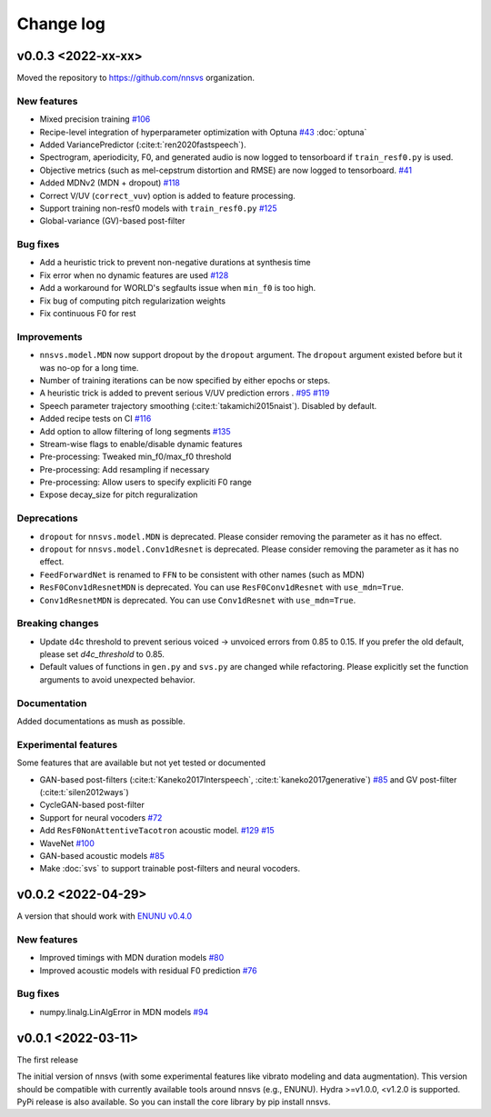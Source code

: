 Change log
==========

v0.0.3 <2022-xx-xx>
-------------------

Moved the repository to https://github.com/nnsvs organization.

New features
^^^^^^^^^^^^

- Mixed precision training `#106`_
- Recipe-level integration of hyperparameter optimization with Optuna `#43`_ :doc:`optuna`
- Added VariancePredictor (:cite:t:`ren2020fastspeech`).
- Spectrogram, aperiodicity, F0, and generated audio is now logged to tensorboard if ``train_resf0.py`` is used.
- Objective metrics (such as mel-cepstrum distortion and RMSE) are now logged to tensorboard. `#41`_
- Added MDNv2 (MDN + dropout) `#118`_
- Correct V/UV (``correct_vuv``) option is added to feature processing.
- Support training non-resf0 models with ``train_resf0.py`` `#125`_
- Global-variance (GV)-based post-filter

Bug fixes
^^^^^^^^^

- Add a heuristic trick to prevent non-negative durations at synthesis time
- Fix error when no dynamic features are used `#128`_
- Add a workaround for WORLD's segfaults issue when ``min_f0`` is too high.
- Fix bug of computing pitch regularization weights
- Fix continuous F0 for rest

Improvements
^^^^^^^^^^^^

- ``nnsvs.model.MDN`` now support dropout by the ``dropout`` argument. The ``dropout`` argument existed before but it was no-op for a long time.
- Number of training iterations can be now specified by either epochs or steps.
- A heuristic trick is added to prevent serious V/UV prediction errors . `#95`_ `#119`_
- Speech parameter trajectory smoothing (:cite:t:`takamichi2015naist`). Disabled by default.
- Added recipe tests on CI `#116`_
- Add option to allow filtering of long segments `#135`_
- Stream-wise flags to enable/disable dynamic features
- Pre-processing: Tweaked min_f0/max_f0 threshold
- Pre-processing: Add resampling if necessary
- Pre-processing: Allow users to specify expliciti F0 range
- Expose decay_size for pitch reguralization

Deprecations
^^^^^^^^^^^^

- ``dropout`` for ``nnsvs.model.MDN`` is deprecated. Please consider removing the parameter as it has no effect.
- ``dropout`` for ``nnsvs.model.Conv1dResnet`` is deprecated. Please consider removing the parameter as it has no effect.
- ``FeedForwardNet`` is renamed to ``FFN`` to be consistent with other names (such as MDN)
- ``ResF0Conv1dResnetMDN`` is deprecated. You can use ``ResF0Conv1dResnet`` with ``use_mdn=True``.
- ``Conv1dResnetMDN`` is deprecated. You can use ``Conv1dResnet`` with ``use_mdn=True``.

Breaking changes
^^^^^^^^^^^^^^^^

- Update d4c threshold to prevent serious voiced -> unvoiced errors from 0.85 to 0.15. If you prefer the old default, please set `d4c_threshold` to 0.85.
- Default values of functions in ``gen.py`` and ``svs.py`` are changed while refactoring. Please explicitly set the function arguments to avoid unexpected behavior.

Documentation
^^^^^^^^^^^^^

Added documentations as mush as possible.

Experimental features
^^^^^^^^^^^^^^^^^^^^^

Some features that are available but not yet tested or documented

- GAN-based post-filters (:cite:t:`Kaneko2017Interspeech`, :cite:t:`kaneko2017generative`) `#85`_ and GV post-filter (:cite:t:`silen2012ways`)
- CycleGAN-based post-filter
- Support for neural vocoders `#72`_
- Add ``ResF0NonAttentiveTacotron`` acoustic model. `#129`_ `#15`_
- WaveNet `#100`_
- GAN-based acoustic models `#85`_
- Make :doc:`svs` to support trainable post-filters and neural vocoders.

v0.0.2 <2022-04-29>
-------------------

A version that should work with `ENUNU v0.4.0 <https://github.com/oatsu-gh/ENUNU/releases/tag/v0.4.0>`_

New features
^^^^^^^^^^^^

- Improved timings with MDN duration models `#80`_
- Improved acoustic models with residual F0 prediction `#76`_

Bug fixes
^^^^^^^^^

- numpy.linalg.LinAlgError in MDN models `#94`_

v0.0.1 <2022-03-11>
-------------------

The first release

The initial version of nnsvs (with some experimental features like vibrato modeling and data augmentation). This version should be compatible with currently available tools around nnsvs (e.g., ENUNU). Hydra >=v1.0.0, <v1.2.0 is supported.
PyPi release is also available. So you can install the core library by pip install nnsvs.

.. _#15: https://github.com/r9y9/nnsvs/issues/15
.. _#41: https://github.com/r9y9/nnsvs/issues/41
.. _#43: https://github.com/r9y9/nnsvs/issues/43
.. _#72: https://github.com/r9y9/nnsvs/issues/72
.. _#76: https://github.com/r9y9/nnsvs/issues/76
.. _#80: https://github.com/r9y9/nnsvs/issues/80
.. _#85: https://github.com/r9y9/nnsvs/issues/85
.. _#94: https://github.com/r9y9/nnsvs/issues/94
.. _#95: https://github.com/r9y9/nnsvs/issues/95
.. _#100: https://github.com/r9y9/nnsvs/issues/100
.. _#106: https://github.com/r9y9/nnsvs/issues/106
.. _#116: https://github.com/r9y9/nnsvs/pull/116
.. _#118: https://github.com/r9y9/nnsvs/pull/118
.. _#119: https://github.com/r9y9/nnsvs/pull/119
.. _#125: https://github.com/r9y9/nnsvs/pull/125
.. _#128: https://github.com/r9y9/nnsvs/pull/128
.. _#129: https://github.com/r9y9/nnsvs/pull/129
.. _#135: https://github.com/r9y9/nnsvs/pull/135

